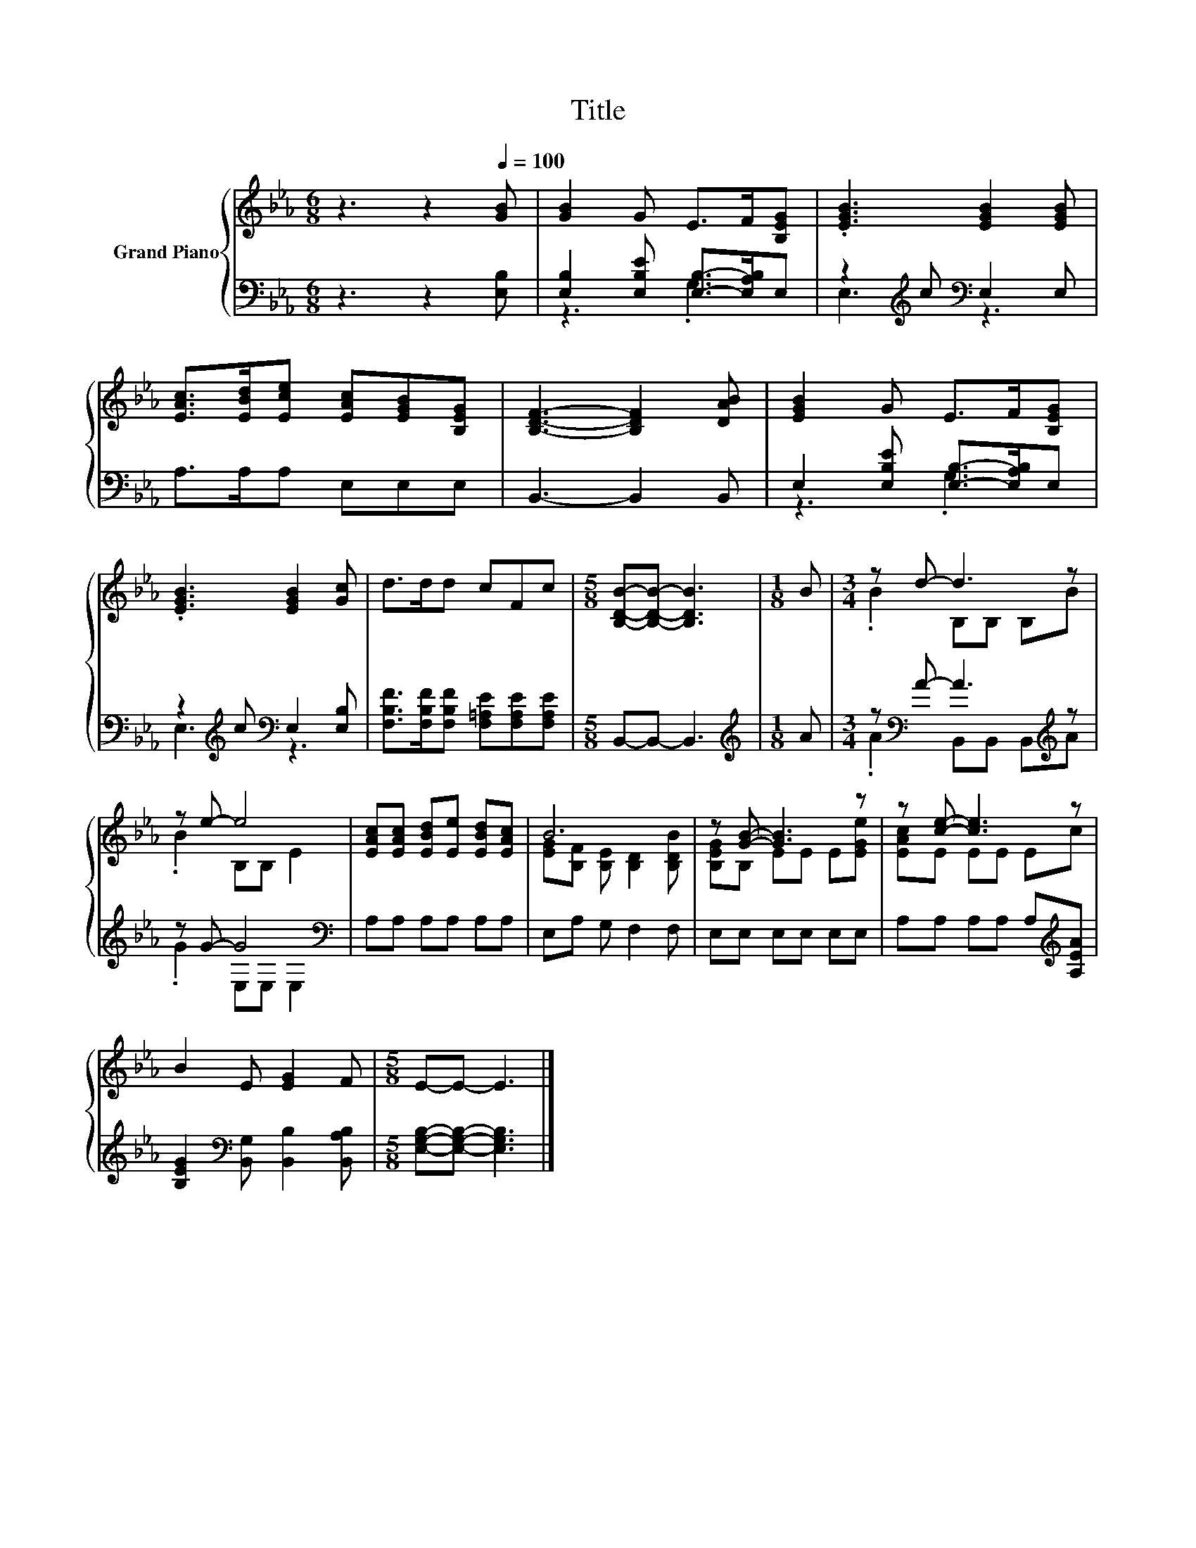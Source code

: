 X:1
T:Title
%%score { ( 1 4 ) | ( 2 3 ) }
L:1/8
M:6/8
K:Eb
V:1 treble nm="Grand Piano"
V:4 treble 
V:2 bass 
V:3 bass 
V:1
 z3 z2[Q:1/4=100] [GB] | [GB]2 G E>F[B,EG] | .[EGB]3 [EGB]2 [EGB] | %3
 [EAc]>[EBd][Ece] [EAc][EGB][B,EG] | [B,DF]3- [B,DF]2 [DAB] | [EGB]2 G E>F[B,EG] | %6
 .[EGB]3 [EGB]2 [Gc] | d>dd cFc |[M:5/8] [B,DB]-[B,DB]- [B,DB]3 |[M:1/8] B |[M:3/4] z d- d3 z | %11
 z e- e4 | [EAc][EAc] [EBd][Ee] [EBd][EAc] | B6 | z [GB]- [GB]3 z | z [ce]- [ce]3 z | %16
 B2 E [EG]2 F |[M:5/8] E-E- E3 |] %18
V:2
 z3 z2 [E,B,] | [E,B,]2 [E,B,E] [E,B,]->[E,A,B,]E, | z2[K:treble] c[K:bass] E,2 E, | %3
 A,>A,A, E,E,E, | B,,3- B,,2 B,, | E,2 [E,B,E] [E,B,]->[E,A,B,]E, | %6
 z2[K:treble] c[K:bass] E,2 [E,B,] | [F,B,F]>[F,B,F][F,B,F] [F,=A,E][F,A,E][F,A,E] | %8
[M:5/8] B,,-B,,- B,,3 |[M:1/8][K:treble] A |[M:3/4] z[K:bass] A- A3[K:treble] z | z G- G4[K:bass] | %12
 A,A, A,A, A,A, | E,A, G, F,2 F, | E,E, E,E, E,E, | A,A, A,A, A,[K:treble][A,EA] | %16
 [B,EG]2[K:bass] [B,,G,] [B,,B,]2 [B,,A,B,] |[M:5/8] [E,G,B,]-[E,G,B,]- [E,G,B,]3 |] %18
V:3
 x6 | z3 .G,3 | E,3[K:treble][K:bass] z3 | x6 | x6 | z3 .G,3 | E,3[K:treble][K:bass] z3 | x6 | %8
[M:5/8] x5 |[M:1/8][K:treble] x |[M:3/4] .A2[K:bass] B,,B,, B,,[K:treble]A | .G2 E,[K:bass]E, E,2 | %12
 x6 | x6 | x6 | x5[K:treble] x | x2[K:bass] x4 |[M:5/8] x5 |] %18
V:4
 x6 | x6 | x6 | x6 | x6 | x6 | x6 | x6 |[M:5/8] x5 |[M:1/8] x |[M:3/4] .B2 B,B, B,B | .B2 B,B, E2 | %12
 x6 | [EG][B,F] [B,E] [B,D]2 [B,DB] | [B,EG]B, EE E[EGe] | [EAc]E EE Ec | x6 |[M:5/8] x5 |] %18

